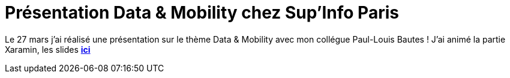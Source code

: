 = Présentation Data & Mobility chez Sup’Info Paris
:hp-image: visual-studio.png
:published_at: 2015-04-03
:hp-tags: C#, Xamarin

Le 27 mars j’ai réalisé une présentation sur le thème Data & Mobility avec mon collégue Paul-Louis Bautes ! J’ai animé la partie Xaramin, les slides *http://fr.slideshare.net/RadicalEdward/presentation-sup-infoptt[ici]*

